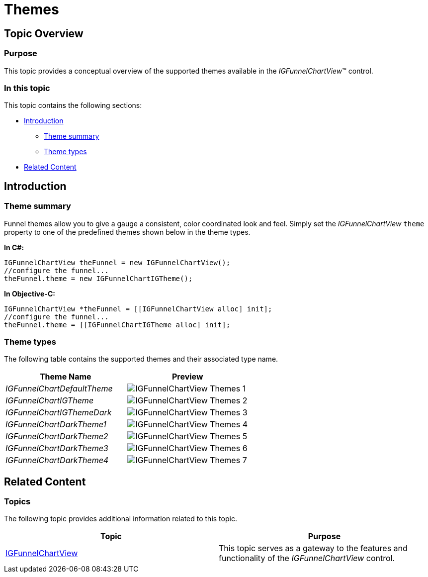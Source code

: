 ﻿////

|metadata|
{
    "name": "igfunnelchartview-themes",
    "tags": ["Getting Started","How Do I","Styling"],
    "controlName": ["IGFunnelChartView"],
    "guid": "3ff4923f-d1ed-4d92-9058-445affce5888",  
    "buildFlags": [],
    "createdOn": "2013-09-10T15:03:50.6145102Z"
}
|metadata|
////

= Themes

== Topic Overview

=== Purpose

This topic provides a conceptual overview of the supported themes available in the  _IGFunnelChartView_™ control.

=== In this topic

This topic contains the following sections:

* <<_Ref324841248, Introduction >>

** <<_Ref327859845,Theme summary>>
** <<_Ref327864136,Theme types>>

* <<_Ref324841253, Related Content >>

[[_Ref324841248]]
== Introduction

[[_Ref327859845]]

=== Theme summary

Funnel themes allow you to give a gauge a consistent, color coordinated look and feel. Simply set the  _IGFunnelChartView_   `theme` property to one of the predefined themes shown below in the theme types.

*In C#:*

[source,csharp]
----
IGFunnelChartView theFunnel = new IGFunnelChartView();
//configure the funnel...
theFunnel.theme = new IGFunnelChartIGTheme();
----

*In Objective-C:*

[source,csharp]
----
IGFunnelChartView *theFunnel = [[IGFunnelChartView alloc] init];
//configure the funnel...
theFunnel.theme = [[IGFunnelChartIGTheme alloc] init];
----

[[_Ref327864136]]

=== Theme types

The following table contains the supported themes and their associated type name.

[options="header", cols="a,a"]
|====
|Theme Name|Preview

| _IGFunnelChartDefaultTheme_ 
|image::images/IGFunnelChartView_-_Themes_1.png[]

| _IGFunnelChartIGTheme_ 
|image::images/IGFunnelChartView_-_Themes_2.png[]

| _IGFunnelChartIGThemeDark_ 
|image::images/IGFunnelChartView_-_Themes_3.png[]

| _IGFunnelChartDarkTheme1_ 
|image::images/IGFunnelChartView_-_Themes_4.png[]

| _IGFunnelChartDarkTheme2_ 
|image::images/IGFunnelChartView_-_Themes_5.png[]

| _IGFunnelChartDarkTheme3_ 
|image::images/IGFunnelChartView_-_Themes_6.png[]

| _IGFunnelChartDarkTheme4_ 
|image::images/IGFunnelChartView_-_Themes_7.png[]

|====

[[_Ref324841253]]
== Related Content

=== Topics

The following topic provides additional information related to this topic.

[options="header", cols="a,a"]
|====
|Topic|Purpose

| link:igfunnelchartview.html[IGFunnelChartView]
|This topic serves as a gateway to the features and functionality of the _IGFunnelChartView_ control.

|====